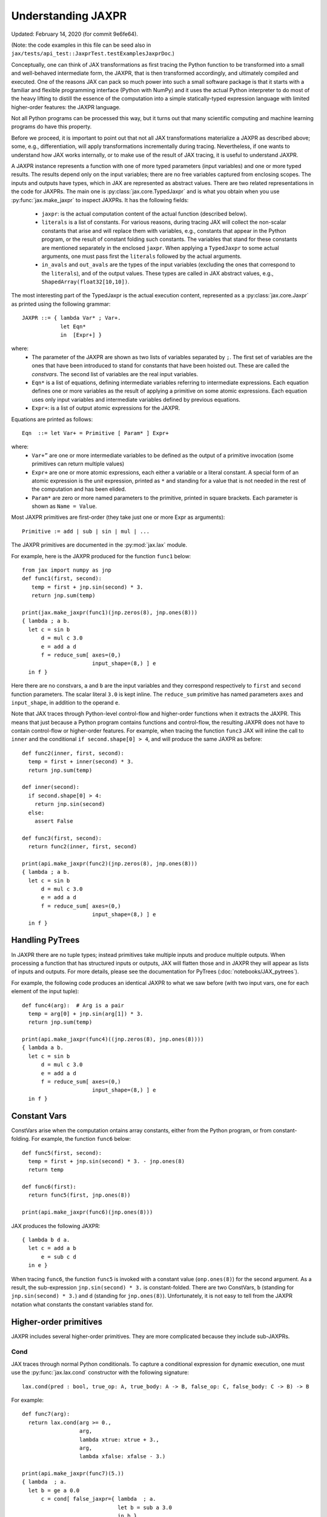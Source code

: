 Understanding JAXPR
====================

Updated: February 14, 2020 (for commit 9e6fe64).

(Note: the code examples in this file can be seed also in
``jax/tests/api_test::JaxprTest.testExamplesJaxprDoc``.)

Conceptually, one can think of JAX transformations as first tracing the Python
function to be transformed into a small and well-behaved intermediate form,
the JAXPR, that is then transformed accordingly, and ultimately compiled and executed.
One of the reasons JAX can pack so much power into such a small software package
is that it starts with a familiar and flexible programming interface (Python with NumPy)
and it uses the actual Python interpreter to do most of the heavy lifting to distill the
essence of the computation into a simple statically-typed expression language
with limited higher-order features: the JAXPR language.

Not all Python programs can be processed this way, but it turns out that many
scientific computing and machine learning programs do have this property.

Before we proceed, it is important to point out that not all JAX transformations
materialize a JAXPR as described above; some, e.g., differentiation,
will apply transformations incrementally during tracing.
Nevertheless, if one wants to understand how JAX works internally, or to
make use of the result of JAX tracing, it is useful to understand JAXPR.

A JAXPR instance represents a function with one of more typed parameters (input variables)
and one or more typed results. The results depend only on the input
variables; there are no free variables captured from enclosing scopes.
The inputs and outputs have types, which in JAX are represented as abstract
values. There are two related representations in the code for JAXPRs. The main
one is :py:class:`jax.core.TypedJaxpr` and is what you obtain when you
use :py:func:`jax.make_jaxpr` to inspect JAXPRs. It has the following
fields:

  * ``jaxpr``: is the actual computation content of the actual function (described below).
  * ``literals`` is a list of constants. For various reasons, during tracing JAX
    will collect the non-scalar constants that arise and will replace them with
    variables, e.g., constants that appear in the Python program, or the result of
    constant folding such constants. The variables that stand for these constants
    are mentioned separately in the enclosed ``jaxpr``.
    When applying a ``TypedJaxpr`` to some actual
    arguments, one must pass first the ``literals`` followed by the actual arguments.
  * ``in_avals`` and ``out_avals`` are the types of the input variables
    (excluding the ones that correspond to the ``literals``), and of the output values.
    These types are called in JAX abstract values, e.g., ``ShapedArray(float32[10,10])``.

The most interesting part of the TypedJaxpr is the actual execution content,
represented as a :py:class:`jax.core.Jaxpr` as printed using the following
grammar::

   JAXPR ::= { lambda Var* ; Var+.
               let Eqn*
               in  [Expr+] }

where:
  * The parameter of the JAXPR are shown as two lists of variables separated by
    ``;``. The first set of variables are the ones that have been introduced
    to stand for constants that have been hoisted out. These are called the
    `constvars`. The second list of variables are the real input variables.
  * ``Eqn*`` is a list of equations, defining intermediate variables referring to
    intermediate expressions. Each equation defines one or more variables as the
    result of applying a primitive on some atomic expressions. Each equation uses only
    input variables and intermediate variables defined by previous equations.
  * ``Expr+``: is a list of output atomic expressions for the JAXPR.

Equations are printed as follows::

  Eqn  ::= let Var+ = Primitive [ Param* ] Expr+

where:
  * ``Var+”`` are one or more intermediate variables to be defined as the
    output of a primitive invocation (some primitives can return multiple values)
  * ``Expr+`` are one or more atomic expressions, each either a variable or a
    literal constant. A special form of an atomic expression is the `unit`
    expression, printed as ``*`` and standing for a value that is not needed
    in the rest of the computation and has been elided.
  * ``Param*`` are zero or more named parameters to the primitive, printed in
    square brackets. Each parameter is shown as ``Name = Value``.


Most JAXPR primitives are first-order (they take just one or more Expr as arguments)::

  Primitive := add | sub | sin | mul | ...


The JAXPR primitives are documented in the :py:mod:`jax.lax` module.

For example, here is the JAXPR produced for the function ``func1`` below::

    from jax import numpy as jnp
    def func1(first, second):
       temp = first + jnp.sin(second) * 3.
       return jnp.sum(temp)

    print(jax.make_jaxpr(func1)(jnp.zeros(8), jnp.ones(8)))
    { lambda ; a b.
      let c = sin b
          d = mul c 3.0
          e = add a d
          f = reduce_sum[ axes=(0,)
                          input_shape=(8,) ] e
      in f }

Here there are no constvars, ``a`` and ``b`` are the input variables
and they correspond respectively to
``first`` and ``second`` function parameters. The scalar literal ``3.0`` is kept
inline.
The ``reduce_sum`` primitive has named parameters ``axes`` and ``input_shape``, in
addition to the operand ``e``.

Note that JAX traces through Python-level control-flow and higher-order functions
when it extracts the JAXPR. This means that just because a Python program contains
functions and control-flow, the resulting JAXPR does not have
to contain control-flow or higher-order features.
For example, when tracing the function ``func3`` JAX will inline the call to
``inner`` and the conditional ``if second.shape[0] > 4``, and will produce the same
JAXPR as before::

    def func2(inner, first, second):
      temp = first + inner(second) * 3.
      return jnp.sum(temp)

    def inner(second):
      if second.shape[0] > 4:
        return jnp.sin(second)
      else:
        assert False

    def func3(first, second):
      return func2(inner, first, second)

    print(api.make_jaxpr(func2)(jnp.zeros(8), jnp.ones(8)))
    { lambda ; a b.
      let c = sin b
          d = mul c 3.0
          e = add a d
          f = reduce_sum[ axes=(0,)
                          input_shape=(8,) ] e
      in f }

Handling PyTrees
----------------

In JAXPR there are no tuple types; instead primitives take multiple inputs
and produce multiple outputs. When processing a function that has structured
inputs or outputs, JAX will flatten those and in JAXPR they will appear as lists
of inputs and outputs. For more details, please see the documentation for
PyTrees (:doc:`notebooks/JAX_pytrees`).

For example, the following code produces an identical JAXPR to what we saw
before (with two input vars, one for each element of the input tuple)::


    def func4(arg):  # Arg is a pair
      temp = arg[0] + jnp.sin(arg[1]) * 3.
      return jnp.sum(temp)

    print(api.make_jaxpr(func4)((jnp.zeros(8), jnp.ones(8))))
    { lambda a b.
      let c = sin b
          d = mul c 3.0
          e = add a d
          f = reduce_sum[ axes=(0,)
                          input_shape=(8,) ] e
      in f }



Constant Vars
--------------

ConstVars arise when the computation ontains array constants, either
from the Python program, or from constant-folding. For example, the function
``func6`` below::

    def func5(first, second):
      temp = first + jnp.sin(second) * 3. - jnp.ones(8)
      return temp

    def func6(first):
      return func5(first, jnp.ones(8))

    print(api.make_jaxpr(func6)(jnp.ones(8)))


JAX produces the following JAXPR::

    { lambda b d a.
      let c = add a b
          e = sub c d
      in e }

When tracing ``func6``, the function ``func5`` is invoked with a constant value
(``onp.ones(8)``) for the second argument. As a result, the sub-expression
``jnp.sin(second) * 3.`` is constant-folded.
There are two ConstVars, ``b`` (standing for ``jnp.sin(second) * 3.``) and ``d``
(standing for ``jnp.ones(8)``). Unfortunately, it is not easy to tell from the
JAXPR notation what constants the constant variables stand for.

Higher-order primitives
-----------------------

JAXPR includes several higher-order primitives. They are more complicated because
they include sub-JAXPRs.

Cond
^^^^

JAX traces through normal Python conditionals. To capture a conditional expression
for dynamic execution, one must use the :py:func:`jax.lax.cond` constructor
with the following signature::

  lax.cond(pred : bool, true_op: A, true_body: A -> B, false_op: C, false_body: C -> B) -> B

For example::


    def func7(arg):
      return lax.cond(arg >= 0.,
                      arg,
                      lambda xtrue: xtrue + 3.,
                      arg,
                      lambda xfalse: xfalse - 3.)

    print(api.make_jaxpr(func7)(5.))
    { lambda  ; a.
      let b = ge a 0.0
          c = cond[ false_jaxpr={ lambda  ; a.
                                  let b = sub a 3.0
                                  in b }
                    linear=(False, False)
                    true_jaxpr={ lambda  ; a.
                                 let b = add a 3.0
                                 in b } ] b a a
      in c }


The cond primitive has a number of parameters:

  * `true_jaxpr` and `false_jaxpr` are JAXPRs that correspond to the true
    and false branch functionals. In this example, those functionals take each
    one input variable, corresponding to ``xtrue`` and ``xfalse`` respectively.
  * `linear` is a tuple of booleans that is used internally by the auto-differentiation
    machinery to encode which of the input parameters are used linearly in the
    conditional.

The above instance of the cond primitive takes 3 operands.
The first one (``b``) is the predicate, then ``a` is the ``true_op`` (``arg``, to be
passed to ``true_jaxpr``) and also ``a`` is the ``false_op``
(``arg``, to be passed to ``false_jaxpr``).

The following example shows a more complicated situation when the input
to the branch functionals is a tuple, and the `false` branch functional
contains a constant ``jnp.ones(1)`` that is hoisted as a `constvar`::

    def func8(arg1, arg2):  # arg2 is a pair
      return lax.cond(arg1 >= 0.,
                      arg2,
                      lambda xtrue: xtrue[0],
                      arg2,
                      lambda xfalse: jnp.ones(1) + xfalse[1])

    print(api.make_jaxpr(func8)(5., (jnp.zeros(1), 2.)))
    { lambda e ; a b c.
      let d = ge a 0.0
          f = cond[ false_jaxpr={ lambda  ; c a b.
                                  let d = add c b
                                  in d }
                    linear=(False, False, False, False, False)
                    true_jaxpr={ lambda  ; a b.
                                 let
                                 in a } ] d b c e b c
      in f }

The top-level JAXPR has one `constvar` ``e`` (corresponding to ``jnp.ones(1)`` from the
body of the ``false_jaxpr``) and three input variables ``a b c`` (corresponding to ``arg1``
and the two elements of ``arg2``; note that ``arg2`` has been flattened).
The ``true_jaxpr`` has two input variables (corresponding to the two elements of ``arg2``
that is passed to ``true_jaxpr``).
The ``false_jaxpr`` has three input variables (``c`` corresponding to the constant for
``jnp.ones(1)``, and ``a b`` for the two elements of ``arg2`` that are passed
to ``false_jaxpr``).

The actual operands to the cond primitive are: ``d b c e b c``, which correspond in order to:

  * 1 operand for the predicate,
  * 2 operands for ``true_jaxpr``, i.e., ``b`` and ``c``, which are input vars,
    corresponding to ``arg2`` for the top-level JAXPR,
  * 1 constant for ``false_jaxpr``, i.e., ``e``, which is a consvar for the top-level JAXPR,
  * 2 operands for ``true_jaxpr``, i.e., ``b`` and ``c``, which are the input vars
    corresponding to ``arg2`` for the top-level JAXPR.

While
^^^^^

Just like for conditionals, Python loops are inlined during tracing.
If you want to capture a loop for dynamic execution, you must use one of several
special operations, :py:func:`jax.lax.while_loop` (a primitive)
and :py:func:`jax.lax.fori_loop`
(a helper that generates a while_loop primitive)::

    lax.while_loop(cond_fun: (C -> bool), body_fun: (C -> C), init: C) -> C
    lax.fori_loop(start: int, end: int, body: (int -> C -> C), init: C) -> C


In the above signature, “C” stands for the type of a the loop “carry” value.
For example, here is an example fori loop::

    def func10(arg, n):
      ones = jnp.ones(arg.shape)  # A constant
      return lax.fori_loop(0, n,
                           lambda i, carry: carry + ones * 3. + arg,
                           arg + ones)

    print(api.make_jaxpr(func10)(onp.ones(16), 5))
    { lambda c d ; a b.
      let e = add a d
          f g h = while[ body_jaxpr={ lambda  ; e g a b c.
                                      let d = add a 1
                                          f = add c e
                                          h = add f g
                                      in (d, b, h) }
                         body_nconsts=2
                         cond_jaxpr={ lambda  ; a b c.
                                      let d = lt a b
                                      in d }
                         cond_nconsts=0 ] c a 0 b e
      in h }

The top-level JAXPR has two constvars: ``c`` (corresponding to ``ones * 3.`` from the body
of the loop) and ``d`` (corresponding to the use of ``ones`` in the initial carry).
There are also two input variables (``a`` corresponding to ``arg`` and ``b`` corresponding
to ``n``).
The loop carry consists of three values, as seen in the body of ``cond_jaxpr``
(corresponding to the iteration index, iteration end, and the accumulated value carry).
Note that ``body_jaxpr`` takes 5 input variables. The first two are actually
constvars: ``e`` corresponding to ``ones * 3`` and ``g`` corresponding to the
captures use of ``arg`` in the loop body.
The parameter ``body_nconsts = 2`` specifies that there are 2 constants for the
``body_jaxpr``.
The other 3 input variables for ``body_jaxpr`` correspond to the flattened carry values.

The while primitive takes 5 arguments: ``c a 0 b e``, as follows:

  * 0 constants for ``cond_jaxpr`` (since ``cond_nconsts`` is 0)
  * 2 constants for ``body_jaxpr`` (``c``, and ``a``)
  * 3 parameters for the initial value of carry

Scan
^^^^

JAX supports a special form of loop over the elements of an array (with
statically known shape). The fact that there are a fixed number of iterations
makes this form of looping easily reverse-differentiable. Such loops are constructed
with the :py:func:`jax.lax.scan` operator::

  lax.scan(body_fun: (C -> A -> (C, B)), init_carry: C, in_arr: Array[A]) -> (C, Array[B])

Here ``C`` is the type of the scan carry, ``A`` is the element type of the input array(s),
and ``B`` is the element type of the output array(s).

For the example consider the function ``func11`` below::

    def func11(arr, extra):
      ones = jnp.ones(arr.shape)  #  A constant
      def body(carry, aelems):
        # carry: running dot-product of the two arrays
        # aelems: a pair with corresponding elements from the two arrays
        ae1, ae2 = aelems
        return (carry + ae1 * ae2 + extra, carry)

      return lax.scan(body, 0., (arr, ones))

     print(api.make_jaxpr(func11)(onp.ones(16), 5.))
    { lambda c ; a b.
      let d e = scan[ forward=True
                      jaxpr={ lambda  ; a b c d e.
                              let f = mul c e
                                  g = add b f
                                  h = add g a
                              in (h, b) }
                      length=16
                      linear=(False, False, False, True, False)
                      num_carry=1
                      num_consts=1 ] b 0.0 a * c
      in (d, e) }

The top-level JAXPR has one constvar ``c`` corresponding to the ``ones`` constant,
and two input variables corresponding to the arguments ``arr`` and ``extra``.
The body of the scan has 5 input variables, of which:

  * one (``a``) is a constant (since ``num_consts = 1``), and stands for the
    captured variable ``extra`` used in the loop body,
  * one (``b``) is the value of the carry (since ``num_carry = 1``)
  * The remaining 3 are the input values. Notice that only ``c`` and ``e`` are used,
    and stand respectively for the array element from the first array passed to
    lax.scan (``arr``) and to the second array (``ones``). The input variables
    (``d``) seems to be an artifact of the translation.

The ``linear`` parameter describes for each of the input variables whether they
are guaranteed to be used linearly in the body. Here, only the unused input
variable is marked linear. Once the scan goes through linearization, more arguments
will be linear.

The scan primitive takes 5 arguments: ``b 0.0 a * c``, of which:

  * one is the free variable for the body
  * one is the initial value of the carry
  * The next 3 are the arrays over which the scan operates. The middle one is not used (*).

XLA_call
^^^^^^^^

The call primitive arises from JIT compilation, and it encapsulates
a sub-JAXPR along with parameters the specify the backend and the device the
computation should run. For example::

    def func12(arg):
      @api.jit
      def inner(x):
        return x + arg * jnp.ones(1)  # Include a constant in the inner function
      return arg + inner(arg - 2.)

    print(api.make_jaxpr(func12)(1.))
    { lambda b ; a.
      let c = sub a 2.0
          d = xla_call[ backend=None
                        call_jaxpr={ lambda  ; c b a.
                                     let d = mul b c
                                         e = add a d
                                     in e }
                        device=None
                        name=inner ] b a c
          e = add a d
      in e }

The top-level constvar ``b`` refers to the ``jnp.ones(1)`` constant, and
the top-level input variable `a` refers to the ``arg`` parameter of ``func12``.
The ``xla_call`` primitive stands for a call to the jitted ``inner`` function.
The primitive has the function body in the ``call_jaxpr`` parameter, a JAXPR
with 3 input parameters:

  * ``c`` is a constvar and stands for the ``ones`` constant,
  * ``b`` corresponds to the free variable ``arg`` captured in the ``inner`` function,
  * ``a`` corresponds to the ``inner`` parameter ``x``.

The primitive takes three arguments ``b a c``.

XLA_pmap
^^^^^^^^

If you use the :py:func:`jax.pmap` transformation, the function to be
mapped is captured using the ``xla_pmap`` primitive. Consider this
example::

    def func13(arr, extra):
      def inner(x):
        # use a free variable "extra" and a constant jnp.ones(1)
        return (x + extra + jnp.ones(1)) / lax.psum(x, axis_name='rows')
      return api.pmap(inner, axis_name='rows')(arr)

    print(api.make_jaxpr(func13)(jnp.ones((1, 3)), 5.))
    { lambda c ; a b.
      let d = xla_pmap[ axis_name=rows
                        axis_size=1
                        backend=None
                        call_jaxpr={ lambda  ; d b a.
                                     let c = add a b
                                         e = add c d
                                         f = psum[ axis_name=rows ] a
                                         g = div e f
                                     in g }
                        devices=None
                        global_axis_size=None
                        mapped_invars=(True, False, True)
                        name=inner ] c b a
      in d }

The top-level constvar ``c`` refers to the ``jnp.ones(1)`` constant.
The ``xla_pmap`` primitive specifies the name of the axis (parameter ``rows``)
and the body of the function to be mapped as the ``call_jaxpr`` parameter. The
value of this parameter is a Jaxpr with 3 input variables:

  * ``d`` stands for the constant ``jnp.ones(1)``,
  * ``b`` stands for the free variable ``extra``,
  * ``a`` stands for the parameter ``x`` of ``inner``.


The parameter ``mapped_invars`` specify which of the input variables should be
mapped and which should be broadcast. In our example, the value of ``extra``
is broadcast, the other input values are mapped.

